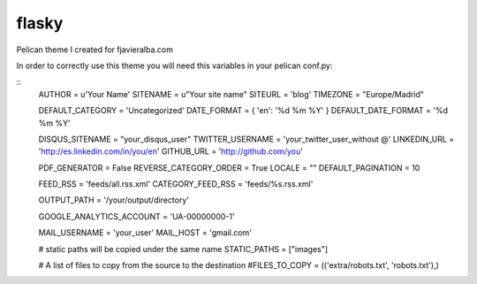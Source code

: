 flasky
======

Pelican theme I created for fjavieralba.com

In order to correctly use this theme you will need this variables in your pelican conf.py:

::
    AUTHOR = u'Your Name'
    SITENAME = u"Your site name"
    SITEURL = 'blog'
    TIMEZONE = "Europe/Madrid"

    DEFAULT_CATEGORY = 'Uncategorized'
    DATE_FORMAT = {
    'en': '%d %m %Y'
    }
    DEFAULT_DATE_FORMAT = '%d %m %Y'

    DISQUS_SITENAME = "your_disqus_user"
    TWITTER_USERNAME = 'your_twitter_user_without @'
    LINKEDIN_URL = 'http://es.linkedin.com/in/you/en'
    GITHUB_URL = 'http://github.com/you'

    PDF_GENERATOR = False
    REVERSE_CATEGORY_ORDER = True
    LOCALE = ""
    DEFAULT_PAGINATION = 10

    FEED_RSS = 'feeds/all.rss.xml'
    CATEGORY_FEED_RSS = 'feeds/%s.rss.xml'

    OUTPUT_PATH = '/your/output/directory'

    GOOGLE_ANALYTICS_ACCOUNT = 'UA-00000000-1'

    MAIL_USERNAME = 'your_user'
    MAIL_HOST = 'gmail.com'

    # static paths will be copied under the same name
    STATIC_PATHS = ["images"]

    # A list of files to copy from the source to the destination
    #FILES_TO_COPY = (('extra/robots.txt', 'robots.txt'),)


